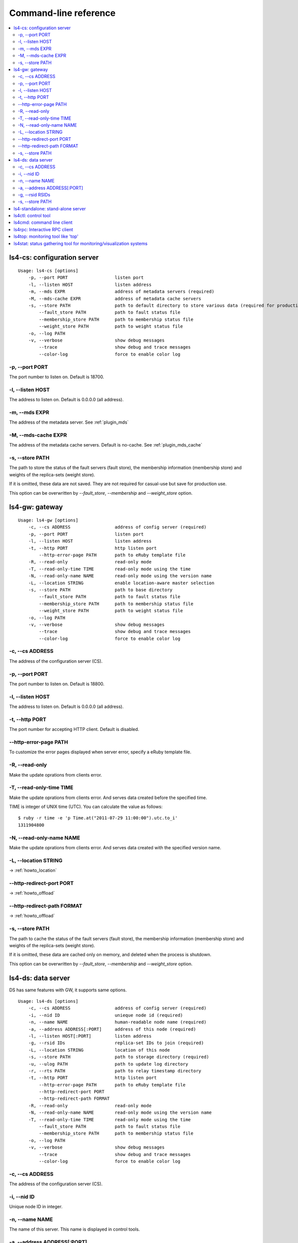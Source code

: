 .. _command:

Command-line reference
=================================

.. TODO descrption

.. contents::
   :backlinks: none
   :local:

.. _command_cs:

ls4-cs: configuration server
----------------------------

::

    Usage: ls4-cs [options]
        -p, --port PORT                  listen port
        -l, --listen HOST                listen address
        -m, --mds EXPR                   address of metadata servers (required)
        -M, --mds-cache EXPR             address of metadata cache servers
        -s, --store PATH                 path to default directory to store various data (required for production use)
            --fault_store PATH           path to fault status file
            --membership_store PATH      path to membership status file
            --weight_store PATH          path to weight status file
        -o, --log PATH
        -v, --verbose                    show debug messages
            --trace                      show debug and trace messages
            --color-log                  force to enable color log


-p, --port PORT
""""""""""""""""""""""""""""""""""""""""""""""""""""""""""""

The port number to listen on. Default is 18700.

-l, --listen HOST
""""""""""""""""""""""""""""""""""""""""""""""""""""""""""""

The address to listen on. Default is 0.0.0.0 (all address).

-m, --mds EXPR
""""""""""""""""""""""""""""""""""""""""""""""""""""""""""""

The address of the metadata server. See :ref:`plugin_mds`

.. TODO --mds

-M, --mds-cache EXPR
""""""""""""""""""""""""""""""""""""""""""""""""""""""""""""

The address of the metadata cache servers. Default is no-cache. See :ref:`plugin_mds_cache`

-s, --store PATH
""""""""""""""""""""""""""""""""""""""""""""""""""""""""""""

The path to store the status of the fault servers (fault store), the membership information (membership store) and weights of the replica-sets (weight store).

If it is omitted, these data are not saved. They are not required for casual-use but save for production use.

This option can be overwritten by *--fault_store*, *--membership* and *--weight_store* option.


.. _command_gw:

ls4-gw: gateway
----------------------

::

    Usage: ls4-gw [options]
        -c, --cs ADDRESS                 address of config server (required)
        -p, --port PORT                  listen port
        -l, --listen HOST                listen address
        -t, --http PORT                  http listen port
            --http-error-page PATH       path to eRuby template file
        -R, --read-only                  read-only mode
        -T, --read-only-time TIME        read-only mode using the time
        -N, --read-only-name NAME        read-only mode using the version name
        -L, --location STRING            enable location-aware master selection
        -s, --store PATH                 path to base directory
            --fault_store PATH           path to fault status file
            --membership_store PATH      path to membership status file
            --weight_store PATH          path to weight status file
        -o, --log PATH
        -v, --verbose                    show debug messages
            --trace                      show debug and trace messages
            --color-log                  force to enable color log


-c, --cs ADDRESS
""""""""""""""""""""""""""""""""""""""""""""""""""""""""""""

The address of the configuration server (CS).

-p, --port PORT
""""""""""""""""""""""""""""""""""""""""""""""""""""""""""""

The port number to listen on. Default is 18800.

-l, --listen HOST
""""""""""""""""""""""""""""""""""""""""""""""""""""""""""""

The address to listen on. Default is 0.0.0.0 (all address).

-t, --http PORT
""""""""""""""""""""""""""""""""""""""""""""""""""""""""""""

The port number for accepting HTTP client. Default is disabled.

--http-error-page PATH
""""""""""""""""""""""""""""""""""""""""""""""""""""""""""""

To customize the error pages displayed when server error, specify a eRuby template file.

-R, --read-only
""""""""""""""""""""""""""""""""""""""""""""""""""""""""""""

Make the update oprations from clients error.

-T, --read-only-time TIME
""""""""""""""""""""""""""""""""""""""""""""""""""""""""""""

Make the update oprations from clients error.
And serves data created before the specified time.

TIME is integer of UNIX time (UTC). You can calculate the value as follows:

::

    $ ruby -r time -e 'p Time.at("2011-07-29 11:00:00").utc.to_i'
    1311904800

-N, --read-only-name NAME
""""""""""""""""""""""""""""""""""""""""""""""""""""""""""""

Make the update oprations from clients error.
And serves data created with the specified version name.

-L, --location STRING
""""""""""""""""""""""""""""""""""""""""""""""""""""""""""""

-> :ref:`howto_location`

--http-redirect-port PORT
""""""""""""""""""""""""""""""""""""""""""""""""""""""""""""

-> :ref:`howto_offload`

--http-redirect-path FORMAT
""""""""""""""""""""""""""""""""""""""""""""""""""""""""""""

-> :ref:`howto_offload`

-s, --store PATH
""""""""""""""""""""""""""""""""""""""""""""""""""""""""""""

The path to cache the status of the fault servers (fault store), the membership information (membership store) and weights of the replica-sets (weight store).

If it is omitted, these data are cached only on memory, and deleted when the process is shutdown.

This option can be overwritten by *--fault_store*, *--membership* and *--weight_store* option.


.. _command_ds:

ls4-ds: data server
----------------------

DS has same features with GW, it supports same options.

::

    Usage: ls4-ds [options]
        -c, --cs ADDRESS                 address of config server (required)
        -i, --nid ID                     unieque node id (required)
        -n, --name NAME                  human-readable node name (required)
        -a, --address ADDRESS[:PORT]     address of this node (required)
        -l, --listen HOST[:PORT]         listen address
        -g, --rsid IDs                   replica-set IDs to join (required)
        -L, --location STRING            location of this node
        -s, --store PATH                 path to storage directory (required)
        -u, --ulog PATH                  path to update log directory
        -r, --rts PATH                   path to relay timestamp directory
        -t, --http PORT                  http listen port
            --http-error-page PATH       path to eRuby template file
            --http-redirect-port PORT
            --http-redirect-path FORMAT
        -R, --read-only                  read-only mode
        -N, --read-only-name NAME        read-only mode using the version name
        -T, --read-only-time TIME        read-only mode using the time
            --fault_store PATH           path to fault status file
            --membership_store PATH      path to membership status file
        -o, --log PATH
        -v, --verbose                    show debug messages
            --trace                      show debug and trace messages
            --color-log                  force to enable color log


-c, --cs ADDRESS
""""""""""""""""""""""""""""""""""""""""""""""""""""""""""""

The address of the configuration server (CS).

-i, --nid ID
""""""""""""""""""""""""""""""""""""""""""""""""""""""""""""

Unique node ID in integer.

-n, --name NAME
""""""""""""""""""""""""""""""""""""""""""""""""""""""""""""

The name of this server. This name is displayed in control tools.

-a, --address ADDRESS[:PORT]
""""""""""""""""""""""""""""""""""""""""""""""""""""""""""""

The address of this server. This server is accessed using this address.

The default port number is 18900.

-g, --rsid RSIDs
""""""""""""""""""""""""""""""""""""""""""""""""""""""""""""

The ID of the replica-set to join in.

-s, --store PATH
""""""""""""""""""""""""""""""""""""""""""""""""""""""""""""

The path to store the data.

The directory is used to cache the status of the fault servers (fault store), the membership information (membership store) and weights of the replica-sets (weight store).

This option can be overwritten by *--fault_store*, *--membership* and *--weight_store* option.


.. _command_standalone:

ls4-standalone: stand-alone server
----------------------------------

ls4-standalone is a program that provides all server functions in a single process. It is useful for the verification of the LS4.

::

    Usage: ls4-standalone [options]
        -p, --port PORT                  listen port
        -l, --listen HOST                listen address
        -m, --mds EXPR                   address of metadata servers
        -M, --mds-cache EXPR             address of metadata cache servers
        -s, --store PATH                 path to storage directory (required)
        -u, --ulog PATH                  path to update log directory
        -r, --rts PATH                   path to relay timestamp directory
        -t, --http PORT                  http listen port
            --http-error-page PATH       path to eRuby template file
            --http-redirect-port PORT
            --http-redirect-path FORMAT
        -R, --read-only                  read-only mode
        -N, --read-only-name NAME        read-only mode using the version name
        -T, --read-only-time TIME        read-only mode using the time
            --fault_store PATH           path to fault status file
            --membership_store PATH      path to membership status file
        -o, --log PATH
        -v, --verbose                    show debug messages
            --trace                      show debug and trace messages
            --color-log                  force to enable color log


.. TODO ls4-standalone


.. _command_ctl:

ls4ctl: control tool
----------------------

::

    Usage: ls4ctl <cs address[:port]> <command> [options]
    command:
       nodes                        show list of nodes
       stat                         show statistics of nodes
       remove_node <nid>            remove a node from a replica-set
       locate <key>                 show which servers store the key
       weight                       show list of replica-sets
       set_weight <rsid> <weight>   change a weight of a replica-set
       mds                          show MDS uri
       set_mds <expr>               set MDS uri
       mds_cache                    show MDS cache uri
       set_mds_cache <expr>         set MDS cache uri
       items                        show stored number of objects
       version                      show software version of nodes

Related: :ref:`plugin_mds`

Related: :ref:`plugin_mds_cache`


.. _command_cmd:

ls4cmd: command line client
---------------------------

::

    Usage: ls4cmd <cs address[:port]> <command> [options]
    command:
       get <key>                           get data and attributes
       gett <time> <key>                   get data and attributes using the time
       getv <vname> <key>                  get data and attributes using the version name
       get_data <key>                      get data
       gett_data <time> <key>              get data using the time
       getv_data <vname> <key>             get data using the version name
       get_attrs <key>                     get attributes
       gett_attrs <time> <key>             get attributes using the time
       getv_attrs <vname> <key>            get attributes using the version name
       read <key> <offset> <size>          get data with the offset and the size
       readt <time> <key> <offset> <size>  get data with the offset and the size using version time
       readv <vname> <key> <offset> <size> get data with the offset and the size using version name
       add <key> <data> <json>             set data and attributes
       addv <vname> <key> <data> <json>    set data and attributes with version name
       add_data <key> <data>               set data
       addv_data <vname> <key> <data>      set data with version name
       update_attrs <key> <json>           update attributes
       delete <key>                        delete the data and attributes
       deletet <time> <key>                delete the data and attributes using the time
       deletev <vname> <key>               delete the data and attributes using the version name
       remove <key>                        remove the data and attributes

.. TODO ls4cmd


.. _command_rpc:

ls4rpc: Interactive RPC client
-------------------------------

::

    Usage: ls4rpc <host>:<port> [method [args ...]]

It runes interactive shell (IRB; interactive Ruby) when you run the command with the host and port number.
It shows supported methods when you type 'show' command in the shell.

When you run the command with method name and arguments, it issues a RPC and closes. Each arguments are in YAML format, and the return value is showed in YAML format.

The port number must be specified. Default port numbers of the servers are as follows:

  CS
    18700
  DS
    18900
  GW
    18800


.. _command_top:

ls4top: monitoring tool like 'top'
----------------------------------

::

    Usage: ls4top [options] <cs address[:port]>

.. TODO ls4top


.. _command_stat:

ls4stat: status gathering tool for monitoring/visualization systems
-------------------------------------------------------------------

::

    Usage: ls4stat <cs address[:port]> [options] params...
    params:
        nid     address    name      rsid    location
        state   time       uptime    pid     version
        read    write      delete    items
    default params:
        nid address name read write delete time
    options:
        -a, --array                      print as arrays instead of a maps
        -o, --only NID_OR_NAMES          get status of these servers only
        -t, --tsv                        use Tab-Separated-Values format (default)
        -j, --json                       use JSON format
        -m, --msgpack                    use MessagePack format
        -y, --yaml                       use YAML format

.. TODO ls4stat


::

    $ ls4stat <cs address[:port]> --tsv nid address name read write delete time

